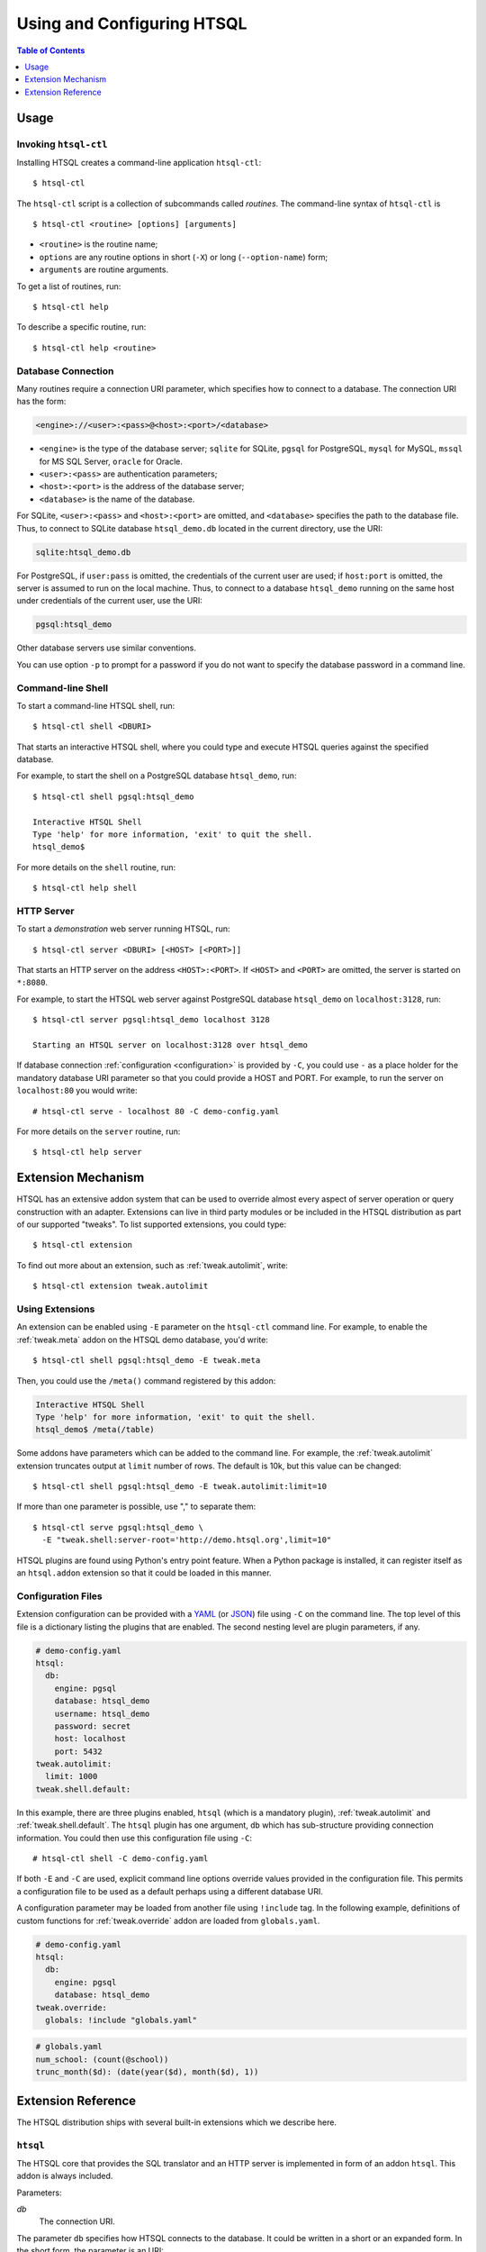 *******************************
  Using and Configuring HTSQL
*******************************

.. contents:: Table of Contents
   :depth: 1
   :local:

.. highlight:: console


Usage
=====

.. index:: htsql-ctl

.. _htsql-ctl:

Invoking ``htsql-ctl``
----------------------

Installing HTSQL creates a command-line application ``htsql-ctl``::

    $ htsql-ctl

The ``htsql-ctl`` script is a collection of subcommands called
*routines*.  The command-line syntax of ``htsql-ctl`` is

::

    $ htsql-ctl <routine> [options] [arguments]

* ``<routine>`` is the routine name;
* ``options`` are any routine options in short (``-X``)
  or long (``--option-name``) form;
* ``arguments`` are routine arguments.

To get a list of routines, run::

    $ htsql-ctl help

To describe a specific routine, run::

    $ htsql-ctl help <routine>

.. index:: connection URI
.. index:: DBURI
.. _dburi:

Database Connection
-------------------

Many routines require a connection URI parameter, which specifies how to
connect to a database.  The connection URI has the form:

.. sourcecode:: text

    <engine>://<user>:<pass>@<host>:<port>/<database>

* ``<engine>`` is the type of the database server; ``sqlite`` for
  SQLite, ``pgsql`` for PostgreSQL, ``mysql`` for MySQL, ``mssql`` for
  MS SQL Server, ``oracle`` for Oracle.
* ``<user>:<pass>`` are authentication parameters;
* ``<host>:<port>`` is the address of the database server;
* ``<database>`` is the name of the database.

For SQLite, ``<user>:<pass>`` and ``<host>:<port>`` are omitted, and
``<database>`` specifies the path to the database file.  Thus, to
connect to SQLite database ``htsql_demo.db`` located in the
current directory, use the URI:

.. sourcecode:: text

    sqlite:htsql_demo.db

For PostgreSQL, if ``user:pass`` is omitted, the credentials of the
current user are used; if ``host:port`` is omitted, the server is
assumed to run on the local machine.  Thus, to connect to a database
``htsql_demo`` running on the same host under credentials of the
current user, use the URI:

.. sourcecode:: text

    pgsql:htsql_demo

Other database servers use similar conventions.

You can use option ``-p`` to prompt for a password if you do not want
to specify the database password in a command line.

.. index:: htsql-ctl shell

Command-line Shell
------------------

To start a command-line HTSQL shell, run::

    $ htsql-ctl shell <DBURI>

That starts an interactive HTSQL shell, where you could type and execute
HTSQL queries against the specified database.

For example, to start the shell on a PostgreSQL database ``htsql_demo``,
run::

    $ htsql-ctl shell pgsql:htsql_demo

    Interactive HTSQL Shell
    Type 'help' for more information, 'exit' to quit the shell.
    htsql_demo$

For more details on the ``shell`` routine, run::

    $ htsql-ctl help shell

.. index:: htsql-ctl serve
.. _htsql-ctl serve:

HTTP Server
-----------

To start a *demonstration* web server running HTSQL, run::

    $ htsql-ctl server <DBURI> [<HOST> [<PORT>]]

That starts an HTTP server on the address ``<HOST>:<PORT>``.
If ``<HOST>`` and ``<PORT>`` are omitted, the server is started on
``*:8080``.

For example, to start the HTSQL web server against PostgreSQL
database ``htsql_demo`` on ``localhost:3128``, run::

    $ htsql-ctl server pgsql:htsql_demo localhost 3128

    Starting an HTSQL server on localhost:3128 over htsql_demo

If database connection :ref:`configuration <configuration>` is provided
by ``-C``, you could use ``-`` as a place holder for the mandatory
database URI parameter so that you could provide a HOST and PORT.  For
example, to run the server on ``localhost:80`` you would write::

    # htsql-ctl serve - localhost 80 -C demo-config.yaml

For more details on the ``server`` routine, run::

    $ htsql-ctl help server

.. index:: htsql-ctl extension

Extension Mechanism
===================

HTSQL has an extensive addon system that can be used to override almost
every aspect of server operation or query construction with an adapter.
Extensions can live in third party modules or be included in the HTSQL
distribution as part of our supported "tweaks".  To list supported
extensions, you could type::

    $ htsql-ctl extension

To find out more about an extension, such as :ref:`tweak.autolimit`, write::

    $ htsql-ctl extension tweak.autolimit

Using Extensions
----------------

An extension can be enabled using ``-E`` parameter on the ``htsql-ctl``
command line.  For example, to enable the :ref:`tweak.meta` addon on the
HTSQL demo database, you'd write::

    $ htsql-ctl shell pgsql:htsql_demo -E tweak.meta

Then, you could use the ``/meta()`` command registered by this addon:

.. sourcecode:: text

    Interactive HTSQL Shell
    Type 'help' for more information, 'exit' to quit the shell.
    htsql_demo$ /meta(/table)

Some addons have parameters which can be added to the command line.
For example, the :ref:`tweak.autolimit` extension truncates output at
``limit`` number of rows.  The default is 10k, but this value
can be changed::

    $ htsql-ctl shell pgsql:htsql_demo -E tweak.autolimit:limit=10

If more than one parameter is possible, use "," to separate them::

    $ htsql-ctl serve pgsql:htsql_demo \
      -E "tweak.shell:server-root='http://demo.htsql.org',limit=10"

HTSQL plugins are found using Python's entry point feature.  When a
Python package is installed, it can register itself as an
``htsql.addon`` extension so that it could be loaded in this manner.

.. _configuration:

Configuration Files
-------------------

Extension configuration can be provided with a YAML_ (or JSON_) file
using ``-C`` on the command line.  The top level of this file is a
dictionary listing the plugins that are enabled.  The second nesting
level are plugin parameters, if any. 

.. sourcecode:: yaml

    # demo-config.yaml
    htsql:
      db:
        engine: pgsql
        database: htsql_demo
        username: htsql_demo
        password: secret
        host: localhost
        port: 5432
    tweak.autolimit:
      limit: 1000
    tweak.shell.default:

In this example, there are three plugins enabled, ``htsql`` (which is a
mandatory plugin), :ref:`tweak.autolimit` and :ref:`tweak.shell.default`.
The ``htsql`` plugin has one argument, ``db`` which has sub-structure
providing connection information.  You could then use this
configuration file using ``-C``::
  
    # htsql-ctl shell -C demo-config.yaml

If both ``-E`` and ``-C`` are used, explicit command line options override
values provided in the configuration file.  This permits a configuration
file to be used as a default perhaps using a different database URI.

A configuration parameter may be loaded from another file using
``!include`` tag.  In the following example, definitions of custom
functions for :ref:`tweak.override` addon are loaded from
``globals.yaml``.

.. sourcecode:: yaml

    # demo-config.yaml
    htsql:
      db:
        engine: pgsql
        database: htsql_demo
    tweak.override:
      globals: !include "globals.yaml"

.. sourcecode:: yaml

    # globals.yaml
    num_school: (count(@school))
    trunc_month($d): (date(year($d), month($d), 1))

.. _YAML: http://yaml.org/
.. _JSON: http://json.org/


Extension Reference
===================

The HTSQL distribution ships with several built-in extensions which
we describe here.

``htsql``
---------

The HTSQL core that provides the SQL translator and an HTTP server
is implemented in form of an addon ``htsql``.  This addon is always
included.

Parameters:

`db`
    The connection URI.

The parameter ``db`` specifies how HTSQL connects to the database.  It
could be written in a short or an expanded form.  In the short form,
the parameter is an URI:

.. sourcecode:: yaml

    htsql:
      db: pgsql://htsql_demo:secret@localhost:5432/htsql_demo

In the expanded form, a mapping notation is used:

.. sourcecode:: yaml

    htsql:
      db:
        engine: pgsql
        username: htsql_demo
        password: secret
        host: localhost
        port: 5432
        database: htsql_demo

Every component except ``engine`` and ``database`` is optional.

`password`
    The database password.

The parameter ``password`` allows you to override the database password
keeping the other connection parameters intact.

`debug`
    Enable debugging output.

When ``debug`` option is set, text output, as well as some error
messages will contain a respective SQL query.

.. index:: engine.sqlite, engine.pgsql, engine.mysql, engine.oracle,
           engine.mssql

``engine.*``
------------

Extensions in the ``engine`` namespace implement database backends.
An appropriate extension is loaded automatically based on the ``engine``
parameter of the connection URI.

HTSQL supports the following database servers:

* SQLite 3+ (``engine.sqlite``)
* PostgreSQL 8.3+ (``engine.pgsql``)
* MySQL 5.1+ (``engine.mysql``)
* Oracle 10g+ (``engine.oracle``)
* Microsoft SQL Server 2005+ (``engine.mssql``)

.. index:: tweak.autolimit
.. _tweak.autolimit:

``tweak.autolimit``
-------------------

This addon truncates query output to a given number of rows
(10,000 by default).  It could be used to prevent accidental
denial of service caused by queries returning a large number
of rows.

The addon adds ``LIMIT <limit>`` to every generated SQL query.

Parameters:

`limit`
    Truncation threshold (default: 10,000).

.. sourcecode:: yaml

    tweak.autolimit:
      limit: 1000

.. index:: tweak.cors
.. _tweak.cors:

``tweak.cors``
--------------

This addon adds CORS_ support to permit AJAX requests to the
HTSQL server by web pages hosted on a different domain.

To prevent data leaks, web browsers do not allow AJAX
requests to cross domain boundaries.  The CORS_
(Cross-Origin Resource Sharing) specification defines
a way for a server to provide a list of domains which
are permitted to make AJAX requests.

CORS_ relies on browser support and may not work with older
web browsers.

Parameters:

`origin`
    Domains allowed to access the server (default: ``*``).

The ``origin`` parameter is a list of domains which are
allowed to access the server.  The value must either be
``*`` (means *any*, which is the default) or a space-separated
list of host names::

    http[s]://domain[:port]

.. warning::

    The default settings permit HTSQL queries from any domain.
    Do not use the default settings with non-public data!

For example, to enable AJAX requests to the HTSQL demo server
(located at http://demo.htsql.org/) from domains http://htsql.org/
and http://htsql.com/, we could write:

.. sourcecode:: yaml

    tweak.cors:
      origin: http://htsql.org http://htsql.com

.. _CORS: http://www.w3.org/TR/cors/

.. index:: tweak.csrf
.. _tweak.csrf:

``tweak.csrf``
--------------

This extension provides protection against cross-site request
forgery (CSRF) attacks.

A CSRF attack tricks the user to visit the attacker's website,
which then submits database queries to the HTSQL service from
the user's account.  Even though the browser would not permit
the malicious website to read the output of the queries, this
form of attack can be used for denial of service or changing
the data in the database.  For background on CSRF, see
http://en.wikipedia.org/wiki/Cross-site_request_forgery.

This addon requires all HTSQL requests to submit a secret
token in two forms:

* as a cookie `htsql-csrf-token`;
* as HTTP header `X-HTSQL-CSRF-Token`.

If the token is not submitted, the addon prevents the request
from reading or updating any data in the database.

Parameters:

`allow_cs_read`
    If set, a request is permitted to read data from the database
    even when the secret token is not provided.

`allow_cs_write`
    If set, a request is permitted to update data in the database
    even if the secret token is not provided.

.. sourcecode:: yaml

    tweak.csrf:
      allow_cs_read: true
      allow_cs_write: false

.. index:: tweak.django, Django
.. _tweak.django:

``tweak.django``
----------------

This extension provides integration with Django_ web framework.
It replaces built-in database introspection and connection
handling with facilities provided by Django.

When using ``tweak.django`` addon, do not specify the connection
URI as it is determined from the Django project database
settings.

Parameters:

`settings`
    Path to the settings module (default: use
    ``DJANGO_SETTINGS_MODULE``).

.. sourcecode:: yaml

    tweak.django:
      settings: mysite.settings

.. _Django: https://www.djangoproject.com/

.. index:: tweak.etl, ETL, CRUD
.. _tweak.etl:

``tweak.etl``
-------------

This extension provides the following commands:

`insert(feed)`
    Adds records to a table.

`update(feed)`
    Updates table records.

`merge(feed)`
    Adds or updates records in a table.

`delete(feed)`
    Deletes records from a table.

`truncate(name)`
    Truncates a table.

`do(command, ...)`
    Performs a series of command in a single transaction.

.. sourcecode:: yaml

    tweak.etl:

.. warning::

    This extension is work-in-progress.  The interface and
    implementation of commands may change in the future.
    Currently only PostgreSQL is supported.

.. index:: tweak.filedb
.. _tweak.filedb:

``tweak.filedb``
----------------

This extension makes a database from a set of CSV files.
Each source CSV file becomes a table in the database.
The name of the table is derived from the file name;
the column names are taken from the first row of the CSV file.
The remaining rows become the records in the table.

The database is realized as an in-memory SQLite database.
Use optional parameter `cache-file` to specify a persistent
storage for the database.

Parameters:

`sources`
    List of entries describing the source files; each
    entry has the following fields:

    `file`
        The path to the CSV file.

`encoding`
    Encoding of CSV files (``UTF-8`` by default).

`cache-file`
    Persistent storage for the database.

.. sourcecode:: yaml

    tweak.filedb:
      sources:
      - file: school.csv
      - file: department.csv
      - file: program.csv
      - file: course.csv
      cache-file: cache.sqlite

.. index:: tweak.gateway
.. _tweak.gateway:

``tweak.gateway``
-----------------

This extensions allows you to create a gateway to another database
and execute HTSQL queries against it.

Parameters:

`gateways`
    A mapping of names to datebase configuration.

    Each mapping entry creates a function which takes a query
    as a parameter and execute it against the gateway database.

    Database configuration could be either connection URI or
    nested HTSQL configuration.

.. sourcecode:: yaml

    tweak.gateway:
      gateways:
        sqlite_gw: sqlite:database.sqlite
        remote_gw:
          htsql:
            db:
              engine: pgsql
              database: remote_db

The gateway name becomes a command which executes a query
against the gateway database:

.. sourcecode:: htsql

   /table/:sqlite_gw

.. index:: tweak.meta
.. _tweak.meta:

``tweak.meta``
--------------

This extension provides a *meta* database describing tables,
columns and links of the primary database.

The ``tweak.meta`` addon has no parameters.

.. sourcecode:: yaml

    tweak.meta:

The meta database is composed of the following tables:

`table`
    all available tables
`field`
    columns and links for a given table
`column`
    all columns for a given table
`link`
    all links from one table to another

Use function ``meta()`` to make a query against the meta database.

To get a list of tables:

.. htsql:: /meta(/table)
   :cut: 4

Mapping call notation is also permitted:

.. htsql:: /table/:meta
   :cut: 4

To list all columns of a given table in the output order:

.. htsql:: /meta(/column.sort(field.sort)?table.name='course')
   :cut: 4

To get all links to and from a specific table:

.. htsql:: /meta(/link?table.name='department'|target.name='department')
   :cut: 4

.. ** ||

To describe the meta database itself, apply ``meta()`` twice:

.. htsql:: /meta(/meta(/table))

.. sourcecode:: yaml

    tweak.meta:

.. index:: tweak.override
.. _tweak.override:

``tweak.override``
------------------

This extension provides several ways to adjust database metadata.
It allows the user to restrict access to specific tables and columns,
specify additional database constraints, change the generated names
for tables, columns and links, and define calculated attributes.

Parameters:

`included-tables`
    Tables permitted to use.
`excluded-tables`
    Tables forbidden to use.
`included-columns`
    Columns permitted to use.
`excluded-columns`
    Columns forbidden to use.
`not-nulls`
    Additional ``NOT NULL`` constraints.
`unique-keys`
    Additional ``PRIMARY KEY`` and ``UNIQUE`` constraints.
`foreign-keys`
    Additional ``FOREIGN KEY`` constraints.
`class-labels`
    Labels for tables and top-level calculations.
`field-labels`
    Labels for columns, links and calculated fields.
`field-orders`
    Default table fields.
`unlabeled-tables`
    Tables to hide.
`unlabeled-columns`
    Columns to hide.
`globals`
    Global definitions.

To restrict access to a specific set of tables, use parameters
``included-tables`` and ``excluded-tables``.  Parameter
``included-tables`` is a list of tables allowed to be used
by HTSQL.  If this parameter is provided, any table not
in this list is completely hidden from the HTSQL processor.
Parameter ``excluded-tables`` allows you to forbid access
to a set of tables.

To forbid use of table ``confidential``:

.. sourcecode:: yaml

    tweak.override:
      excluded-tables: [confidential]

To allow access only to tables in ``ad`` and ``ed`` schemas:

.. sourcecode:: yaml

    tweak.override:
      included-tables: [ad.*, ed.*]

We could also use *block* form of a sequence:

.. sourcecode:: yaml

    tweak.override:
      included-tables:
        - ad.*
        - ed.*

In general, the table name may have the form ``<table>`` or
``<schema>.<table>`` and could include ``*`` meta-character to
indicate any number of characters.  Table names are
case-insensitive and normalized: any non-alphanumeric
character is replaced with ``_``.

Similarly, to restrict access to a specific set of columns,
use parameters ``included-columns`` and ``excluded-columns``.
Parameter ``exclude-columns`` is a list of column forbidden
for use by the HTSQL processor.

To exclude column ``SSN`` of table ``confidential``, write:

.. sourcecode:: yaml

    tweak.override:
      excluded-columns: [confidential.ssn]

The column name may have the form ``<column>``, ``<table>.<column>``,
or ``<schema>.<table>.<column>`` and could include ``*`` meta-character.

Note that columns listed in ``excluded-columns`` are removed
together with all associated key constraints.  If you want
to hide a column from output, but keep associated primary and
foreign keys, use the ``unlabeled-columns`` parameter.

HTSQL discovers database constraints from the schema definition.
If some constraints are not explicitly defined in the schema,
you may provide them using parameters ``not-nulls``, ``unique-keys``
and ``foreign-keys``.

.. warning::

    When specifying additional constraints, make sure they are respected
    by the data; otherwise, the output produced by HTSQL may be invalid.

Parameter ``not-nulls`` is a list of columns with ``NOT NULL``
constraints.

To indicate that all columns named ``code`` and ``id``, as well as
column ``student.full_name`` do not contain ``NULL`` value, write:

.. sourcecode:: yaml

    tweak.override:
      not-nulls: ["*.code", "*.id", student.full_name]

Note that we need to put the column patterns into quotes
since YAML syntax does not permit ``*`` character at the
beginning of a scalar value.

Parameter ``unique-keys`` is a list of key specifications
of the form ``<table>(<column>,...)[!]``.  The trailing
symbol ``!`` indicates a ``PRIMARY KEY`` constraint.
All columns in a primary key are marked as ``NOT NULL``.

To indicate that ``school.code`` is a primary key and
``school.name`` is unique, write:

.. sourcecode:: yaml

    tweak.override:
      unique-keys:
        - school(code)!
        - school(name)

Parameter ``foreign-keys`` is a list of foreign key
specifications, which have the form
``<origin>(<column>,...) -> <target>(<column>,...)``.
Target columns could be omitted when they coincide with
the target primary key.

To define two foreign keys on table ``program``, write:

.. sourcecode:: yaml

    tweak.override:
      foreign-keys:
        - program(school_code) -> school(code)
        - program(school_code, part_of_code) -> program

In HTSQL, database tables, columns and links have a *label*,
an identifier by which they are referred in HTSQL queries.
Normally, entity labels coincide with their names, but parameters
``class-labels`` and ``field-labels`` allow you to assign
them arbitrary labels.  In addition, these parameters allow
you to assign a label to an arbitrary HTSQL expression.

Use parameter ``class-labels`` to assign custom labels
to tables and top-level HTSQL expressions.  Parameter ``class-labels``
is a mapping; each key is a label, the corresponding value
is either a table name or an HTSQL expression enclosed in
parentheses.

To rename table ``classification`` to ``c14n`` and to assign
a label to expression ``school^campus``, write:

.. sourcecode:: yaml

    tweak.override:
      class-labels:
        c14n: classification
        campus: (school^campus)

Calculated classes defined by ``class-labels`` may accept
parameters.  For instance, to add a class ``students_by_year()``
which takes the year of admission as an argument, write:

.. sourcecode:: yaml

    tweak.override:
      class-labels:
        students_by_year($year): (student?year(start_date)=$year)

Use parameter ``field-labels`` to assign custom labels
to table fields.  This parameter is a mapping; each
key has a form ``<table>.<field>``, where ``<table>``
is the table label, ``<field>`` is the field label
to define.  The corresponding value is one of:

* a column name;
* a link specification;
* an HTSQL expression enclosed in parentheses.

A link specification is a comma-separated list of
patterns ``<origin>(<column>,...) -> <target>(<column>,...)``.
Each pattern must match a foreign key or a reverse foreign
key.  Column lists could be omitted if the foreign key
could be determined uniquely.

To rename a column ``student.name`` to ``full_name``, write:

.. sourcecode:: yaml

    tweak.override:
      field-labels:
        student.full_name: name

To add a many-to-many link between ``student`` and ``class``
via ``enrollment`` table, write:

.. sourcecode:: yaml

    tweak.override:
      field-labels:
        student.class: student -> enrollment, enrollment -> class
        class.student: class -> enrollment, enrollment -> student

Note that link specifier ``student -> enrollment`` uniquely
matches foreign key ``enrollment(student_id) -> student(id)``
while ``enrollment -> class`` matches foreign key
``enrollment(class_seq) -> class(class_seq)`` so we do not
need to provide column lists.

The self-referential link from ``program`` to all included
programs is called, by default, ``program.program_via_part_of``.
To assign a different label to this link, write:

.. sourcecode:: yaml

    tweak.override:
      field-labels:
        program.includes:
          program(school_code, code) -> program(school_code, part_of_code)

To define a calculated field ``student.avg_grade``, write:

.. sourcecode:: yaml

    tweak.override:
      field-labels:
        student.avg_grade: (avg(enrollment.grade))

Calculated fields may accept a parameter.  To define a calculated
field ``department.students_by_year()`` accepting the year of
admission as a parameter, write:

.. sourcecode:: yaml

    tweak.override:
      field-labels:
        department.students_by_year($year): (student?year(start_date)=$year)

By default, when an HTSQL query does not contain a selector
expression, all table columns are displayed.  To set a custom
list of fields for this case, use parameter ``field-orders``.

.. sourcecode:: yaml

    tweak.override:
      field-orders:
        program: [code, title, degree]

Parameter ``unlabeled-tables`` is a list of tables without an
assigned labels, which effectively hides the tables from the users.
The tables could still be used in SQL generated by the HTSQL
translator.

.. sourcecode:: yaml

    tweak.override:
      unlabeled-tables: [enrollment]

Parameter ``unlabeled-columns`` is a list of columns without
an assigned tables.  Unlabeled columns are hidden from the users,
but could be used in SQL generated by the HTSQL translator.

To hide all ``id`` columns, write:

.. sourcecode:: yaml

    tweak.override:
      unlabeled-columns: [id, "*_id"]

.. **

Use parameter ``globals`` define global attributes and functions.
This parameter is a mapping: each key is the attribute name with
an optional list of parameters, the value is an HTSQL expression.

.. sourcecode:: yaml

    tweak.override:
      globals:
        num_school: (count(@school))
        trunc_month($d): (date(year($d), month($d), 1))

.. index:: tweak.pool
.. _tweak.pool:

``tweak.pool``
--------------

This addons caches open database connections so that the same
connection could be reused to execute more than one query.
Use this addon with backends where opening a database connection
is an expensive operation.

.. sourcecode:: yaml

    tweak.pool:

.. index:: tweak.resource
.. _tweak.resource:

``tweak.resource``
------------------

This extension adds a mechanism for serving static files via HTTP.
This mechanism is used by other extensions to provide access to
static resources such as Javascript and CSS files.

Parameters:

`indicator`
    HTTP root for static files, excluding leading and trailing ``/``
    (default: ``-``)

Usually you don't need to enable this extension explicitly as
it is done by extensions with static resources.

.. index:: tweak.shell
.. _tweak.shell:

``tweak.shell``
---------------

This extension adds an in-browser HTSQL editor called the HTSQL shell.
The shell provides a visual query editor (based on CodeMirror_) with
support for syntax highlighting and code completion.

The shell is invoked by command ``/shell()``, which takes an optional
query to edit.

Parameters:

`server-root`
    The root URL of the HTSQL server (default: guess)
`limit`
    Truncation threshold for shell output (default: 1000)

.. sourcecode:: yaml

    tweak.shell:
      server-root: http://demo.htsql.org
      limit: 100

.. _CodeMirror: http://codemirror.net/

.. index:: tweak.shell.default
.. _tweak.shell.default:

``tweak.shell.default``
-----------------------

Enable addon ``tweak.shell.default`` to make the shell the default
output format.

.. sourcecode:: yaml

    tweak.shell.default:

.. index:: tweak.sqlalchemy, SQLAlchemy
.. _tweak.sqlalchemy:

``tweak.sqlalchemy``
--------------------

This extension provides integration with SQLAlchemy_ toolkit.
It replaces built-in HTSQL database introspection and
connection handling with SQLAlchemy facilities.

When using ``tweak.sqlalchemy`` addon, do not specify the
connection URI as it is determined from the SQLAlchemy
engine settings.

Parameters:

`engine`
    The SQLAlchemy engine object.
`metadata`
    The SQLAlchemy metadata object.

The value must have the form ``<module>.<attr>`` or
``<package>.<module>.<attr>``.

.. sourcecode:: yaml

    tweak.sqlalchemy:
      engine: sademo.engine
      metadata: sademo.metadata

.. _SQLAlchemy: http://www.sqlalchemy.org/

.. index:: tweak.system
.. _tweak.system:

``tweak.system``
----------------

This extension adds access to system catalog tables.

Currently, only PostgreSQL backend is supported.

.. index:: tweak.timeout
.. _tweak.timeout:

``tweak.timeout``
-----------------

This extension limits query execution to a given amount
of time (1 minute by default).  Use it to ensure
against accidental denial of service caused by complex
queries.

Parameters:

`timeout`
    The timeout value, in seconds (default: 60).

.. sourcecode:: yaml

    tweak.timeout:
      timeout: 300

Currently, this addon is only supported with PostgreSQL.


.. vim: set spell spelllang=en textwidth=72:

